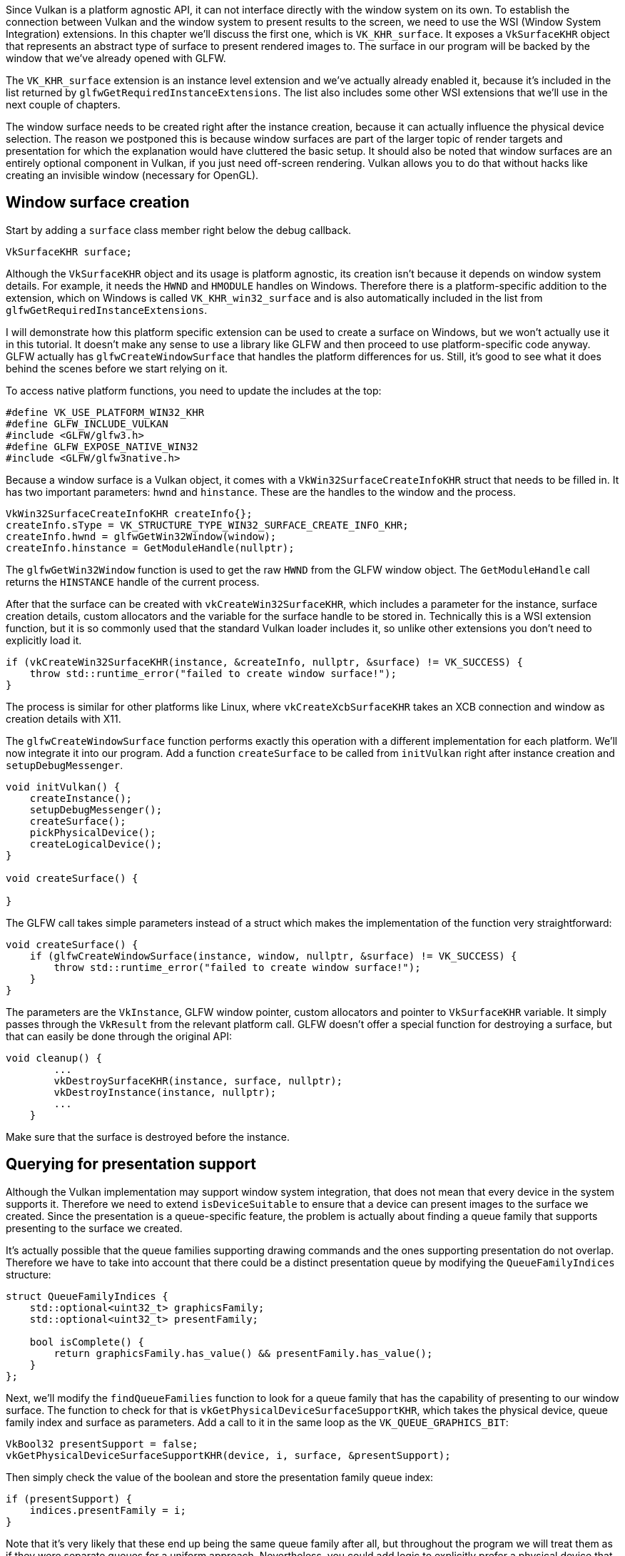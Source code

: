 :pp: {plus}{plus}

Since Vulkan is a platform agnostic API, it can not interface directly with the window system on its own.
To establish the connection between Vulkan and the window system to present results to the screen, we need to use the WSI (Window System Integration) extensions.
In this chapter we'll discuss the first one, which is `VK_KHR_surface`.
It exposes a `VkSurfaceKHR` object that represents an abstract type of surface to present rendered images to.
The surface in our program will be backed by the window that we've already opened with GLFW.

The `VK_KHR_surface` extension is an instance level extension and we've actually already enabled it, because it's included in the list returned by `glfwGetRequiredInstanceExtensions`.
The list also includes some other WSI extensions that we'll use in the next couple of chapters.

The window surface needs to be created right after the instance creation, because it can actually influence the physical device selection.
The reason we postponed this is because window surfaces are part of the larger topic of render targets and presentation for which the explanation would have cluttered the basic setup.
It should also be noted that window surfaces are an entirely optional component in Vulkan, if you just need off-screen rendering.
Vulkan allows you to do that without hacks like creating an invisible window (necessary for OpenGL).

== Window surface creation

Start by adding a `surface` class member right below the debug callback.

[,c++]
----
VkSurfaceKHR surface;
----

Although the `VkSurfaceKHR` object and its usage is platform agnostic, its creation isn't because it depends on window system details.
For example, it needs the `HWND` and `HMODULE` handles on Windows.
Therefore there is a platform-specific addition to the extension, which on Windows is called `VK_KHR_win32_surface` and is also automatically included in the list from `glfwGetRequiredInstanceExtensions`.

I will demonstrate how this platform specific extension can be used to create a surface on Windows, but we won't actually use it in this tutorial.
It doesn't make any sense to use a library like GLFW and then proceed to use platform-specific code anyway.
GLFW actually has `glfwCreateWindowSurface` that handles the platform differences for us.
Still, it's good to see what it does behind the scenes before we start relying on it.

To access native platform functions, you need to update the includes at the top:

[,c++]
----
#define VK_USE_PLATFORM_WIN32_KHR
#define GLFW_INCLUDE_VULKAN
#include <GLFW/glfw3.h>
#define GLFW_EXPOSE_NATIVE_WIN32
#include <GLFW/glfw3native.h>
----

Because a window surface is a Vulkan object, it comes with a `VkWin32SurfaceCreateInfoKHR` struct that needs to be filled in.
It has two important parameters: `hwnd` and `hinstance`.
These are the handles to the window and the process.

[,c++]
----
VkWin32SurfaceCreateInfoKHR createInfo{};
createInfo.sType = VK_STRUCTURE_TYPE_WIN32_SURFACE_CREATE_INFO_KHR;
createInfo.hwnd = glfwGetWin32Window(window);
createInfo.hinstance = GetModuleHandle(nullptr);
----

The `glfwGetWin32Window` function is used to get the raw `HWND` from the GLFW window object.
The `GetModuleHandle` call returns the `HINSTANCE` handle of the current process.

After that the surface can be created with `vkCreateWin32SurfaceKHR`, which includes a parameter for the instance, surface creation details, custom allocators and the variable for the surface handle to be stored in.
Technically this is a WSI extension function, but it is so commonly used that the standard Vulkan loader includes it, so unlike other extensions you don't need to explicitly load it.

[,c++]
----
if (vkCreateWin32SurfaceKHR(instance, &createInfo, nullptr, &surface) != VK_SUCCESS) {
    throw std::runtime_error("failed to create window surface!");
}
----

The process is similar for other platforms like Linux, where `vkCreateXcbSurfaceKHR` takes an XCB connection and window as creation details with X11.

The `glfwCreateWindowSurface` function performs exactly this operation with a different implementation for each platform.
We'll now integrate it into our program.
Add a function `createSurface` to be called from `initVulkan` right after instance creation and `setupDebugMessenger`.

[,c++]
----
void initVulkan() {
    createInstance();
    setupDebugMessenger();
    createSurface();
    pickPhysicalDevice();
    createLogicalDevice();
}

void createSurface() {

}
----

The GLFW call takes simple parameters instead of a struct which makes the implementation of the function very straightforward:

[,c++]
----
void createSurface() {
    if (glfwCreateWindowSurface(instance, window, nullptr, &surface) != VK_SUCCESS) {
        throw std::runtime_error("failed to create window surface!");
    }
}
----

The parameters are the `VkInstance`, GLFW window pointer, custom allocators and pointer to `VkSurfaceKHR` variable.
It simply passes through the `VkResult` from the relevant platform call.
GLFW doesn't offer a special function for destroying a surface, but that can easily be done through the original API:

[,c++]
----
void cleanup() {
        ...
        vkDestroySurfaceKHR(instance, surface, nullptr);
        vkDestroyInstance(instance, nullptr);
        ...
    }
----

Make sure that the surface is destroyed before the instance.

== Querying for presentation support

Although the Vulkan implementation may support window system integration, that does not mean that every device in the system supports it.
Therefore we need to extend `isDeviceSuitable` to ensure that a device can present images to the surface we created.
Since the presentation is a queue-specific feature, the problem is actually about finding a queue family that supports presenting to the surface we created.

It's actually possible that the queue families supporting drawing commands and the ones supporting presentation do not overlap.
Therefore we have to take into account that there could be a distinct presentation queue by modifying the `QueueFamilyIndices` structure:

[,c++]
----
struct QueueFamilyIndices {
    std::optional<uint32_t> graphicsFamily;
    std::optional<uint32_t> presentFamily;

    bool isComplete() {
        return graphicsFamily.has_value() && presentFamily.has_value();
    }
};
----

Next, we'll modify the `findQueueFamilies` function to look for a queue family that has the capability of presenting to our window surface.
The function to check for that is `vkGetPhysicalDeviceSurfaceSupportKHR`, which takes the physical device, queue family index and surface as parameters.
Add a call to it in the same loop as the `VK_QUEUE_GRAPHICS_BIT`:

[,c++]
----
VkBool32 presentSupport = false;
vkGetPhysicalDeviceSurfaceSupportKHR(device, i, surface, &presentSupport);
----

Then simply check the value of the boolean and store the presentation family queue index:

[,c++]
----
if (presentSupport) {
    indices.presentFamily = i;
}
----

Note that it's very likely that these end up being the same queue family after all, but throughout the program we will treat them as if they were separate queues for a uniform approach.
Nevertheless, you could add logic to explicitly prefer a physical device that supports drawing and presentation in the same queue for improved performance.

== Creating the presentation queue

The one thing that remains is modifying the logical device creation procedure to create the presentation queue and retrieve the `VkQueue` handle.
Add a member variable for the handle:

[,c++]
----
VkQueue presentQueue;
----

Next, we need to have multiple `VkDeviceQueueCreateInfo` structs to create a queue from both families.
An elegant way to do that is to create a set of all unique queue families that are necessary for the required queues:

[,c++]
----
#include <set>

...

QueueFamilyIndices indices = findQueueFamilies(physicalDevice);

std::vector<VkDeviceQueueCreateInfo> queueCreateInfos;
std::set<uint32_t> uniqueQueueFamilies = {indices.graphicsFamily.value(), indices.presentFamily.value()};

float queuePriority = 1.0f;
for (uint32_t queueFamily : uniqueQueueFamilies) {
    VkDeviceQueueCreateInfo queueCreateInfo{};
    queueCreateInfo.sType = VK_STRUCTURE_TYPE_DEVICE_QUEUE_CREATE_INFO;
    queueCreateInfo.queueFamilyIndex = queueFamily;
    queueCreateInfo.queueCount = 1;
    queueCreateInfo.pQueuePriorities = &queuePriority;
    queueCreateInfos.push_back(queueCreateInfo);
}
----

And modify `VkDeviceCreateInfo` to point to the vector:

[,c++]
----
createInfo.queueCreateInfoCount = static_cast<uint32_t>(queueCreateInfos.size());
createInfo.pQueueCreateInfos = queueCreateInfos.data();
----

If the queue families are the same, then we only need to pass its index once.
Finally, add a call to retrieve the queue handle:

[,c++]
----
vkGetDeviceQueue(device, indices.presentFamily.value(), 0, &presentQueue);
----

In case the queue families are the same, the two handles will most likely have the same value now.
In the next chapter we're going to look at swap chains and how they give us the ability to present images to the surface.

link:/code/05_window_surface.cpp[C{pp} code]
